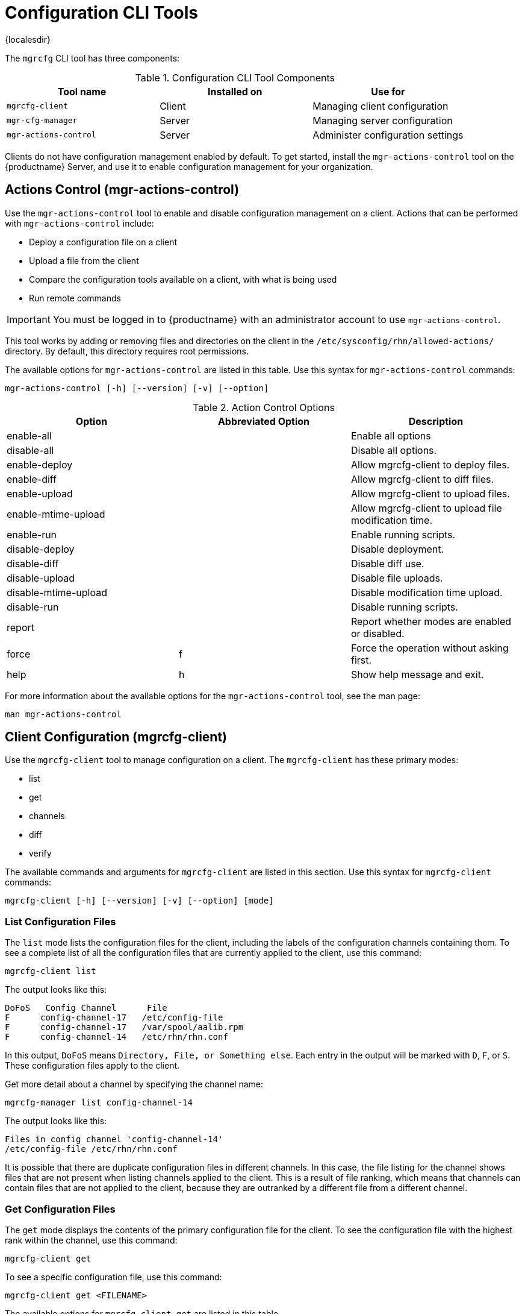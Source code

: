 [[ref-cli-mgrcfg]]
= Configuration CLI Tools

{localesdir} 


The `mgrcfg` CLI tool has three components:


[[mgrcfg-components]]
.Configuration CLI Tool Components
[cols="1,1,1", options="header"]
|===
| Tool name | Installed on | Use for
| ``mgrcfg-client`` | Client | Managing client configuration
| ``mgr-cfg-manager`` | Server | Managing server configuration
| ``mgr-actions-control`` | Server | Administer configuration settings
|===


Clients do not have configuration management enabled by default.
To get started, install the ``mgr-actions-control`` tool on the {productname} Server, and use it to enable configuration management for your organization.



== Actions Control (mgr-actions-control)

Use the ``mgr-actions-control`` tool to enable and disable configuration management on a client.
Actions that can be performed with ``mgr-actions-control`` include:

* Deploy a configuration file on a client
* Upload a file from the client
* Compare the configuration tools available on a client, with what is being used
* Run remote commands


[IMPORTANT]
====
You must be logged in to {productname} with an administrator account to use ``mgr-actions-control``.
====

This tool works by adding or removing files and directories on the client in the [path]``/etc/sysconfig/rhn/allowed-actions/`` directory.
By default, this directory requires root permissions.

The available options for ``mgr-actions-control`` are listed in this table.
Use this syntax for ``mgr-actions-control`` commands:

----
mgr-actions-control [-h] [--version] [-v] [--option]
----


[[mgractionscontrol-options]]
.Action Control Options
[cols="1,1,1", options="header"]
|===

| Option
| Abbreviated Option
| Description

| enable-all
|
| Enable all options

| disable-all
|
| Disable all options.

| enable-deploy
|
| Allow mgrcfg-client to deploy files.

| enable-diff
|
| Allow mgrcfg-client to diff files.

| enable-upload
|
| Allow mgrcfg-client to upload files.

| enable-mtime-upload
|
| Allow mgrcfg-client to upload file modification time.

| enable-run
|
| Enable running scripts.

| disable-deploy
|
| Disable deployment.

| disable-diff
|
| Disable diff use.

| disable-upload
|
| Disable file uploads.

|disable-mtime-upload
|
| Disable modification time upload.

| disable-run
|
| Disable running scripts.

| report
|
| Report whether modes are enabled or disabled.

| force
| f
| Force the operation without asking first.

| help
| h
| Show help message and exit.

|===


For more information about the available options for the ``mgr-actions-control`` tool, see the man page:

----
man mgr-actions-control
----



== Client Configuration (mgrcfg-client)

Use the ``mgrcfg-client`` tool to manage configuration on a client.
The ``mgrcfg-client`` has these primary modes:

* list
* get
* channels
* diff
* verify

The available commands and arguments for ``mgrcfg-client`` are listed in this section.
Use this syntax for ``mgrcfg-client`` commands:

----
mgrcfg-client [-h] [--version] [-v] [--option] [mode]
----



=== List Configuration Files

The ``list`` mode lists the configuration files for the client, including the labels of the configuration channels containing them.
To see a complete list of all the configuration files that are currently applied to the client, use this command:

----
mgrcfg-client list
----

The output looks like this:

----
DoFoS   Config Channel      File
F      config-channel-17   /etc/config-file
F      config-channel-17   /var/spool/aalib.rpm
F      config-channel-14   /etc/rhn/rhn.conf
----

In this output, ``DoFoS`` means ``Directory, File, or Something else``.
Each entry in the output will be marked with ``D``, ``F``, or ``S``.
These configuration files apply to the client.

Get more detail about a channel by specifying the channel name:

----
mgrcfg-manager list config-channel-14
----

The output looks like this:

----
Files in config channel 'config-channel-14'
/etc/config-file /etc/rhn/rhn.conf
----

It is possible that there are duplicate configuration files in different channels.
In this case, the file listing for the channel shows files that are not present when listing channels applied to the client.
This is a result of file ranking, which means that channels can contain files that are not applied to the client, because they are outranked by a different file from a different channel.



=== Get Configuration Files

The ``get`` mode displays the contents of the primary configuration file for the client.
To see the configuration file with the highest rank within the channel, use this command:

----
mgrcfg-client get
----

To see a specific configuration file, use this command:

----
mgrcfg-client get <FILENAME>
----


The available options for ``mgrcfg-client get`` are listed in this table.

[[mgrcfg-client-get-options]]
.Client Get Mode Options
[cols="1,1,1", options="header"]
|===

| Option
| Abbreviated Option
| Description

| topdir=TOPDIR
|
| Make all file operations relative to this string.

| exclude=EXCLUDE
|
| Exclude a file from being deployed with get.
  Can be used multiple times.

| help
| h
| Show help message and exit.

|===



=== Channels

The ``channels`` mode lists the configuration channels for the client.
To see a complete list of all the configuration channels that are currently applied to the client, use this command:

----
mgrcfg-client channels
----

The output looks like this:

----
Config channels:
Label                   Name
-----                   ----
config-channel-17       config chan 2
config-channel-14       config chan 1
----



=== Differentiating Configuration Files

The ``diff`` mode shows the differences between the configuration files deployed on the client and those stored by {productname}.
Use this command:

----
mgrcfg-client diff
----

The output looks like this:

----
rhncfg-client diff
--- /etc/test
+++ /etc/test 2020-08-28 00:14:49.405152824 +1000
@@ -1 +1,2 @@
This is the first line
+This is the second line added
----

You can use the [option]``--topdir`` option to compare configuration files with those located in an arbitrary unused location on the client, like this:

----
# mgrcfg-client diff --topdir /home/test/example/
----



=== Verify Configuration Files

The ``verify`` mode checks if the configuration file on the client is different to the configuration associated with it.
Use this command:

----
mgrcfg-client verify
----

The output looks like this:

----
modified /etc/config-file /var/spool/aalib.rpm
----

The file [filename]``config-file`` is locally modified, while [package]``aalib.rpm`` is not.

The available options for ``mgrcfg-client verify`` are listed in this table.

[[mgrcfg-client-verify-options]]
.Client Verify Mode Options
[cols="1,1,1", options="header"]
|===

| Option
| Abbreviated Option
| Description

| verbose
| v
| Increase the amount of output detail.

| only
| o
| Only show differing files.

| help
| h
| Show help message and exit.

|===


== Server Configuration (mgrcfg-manager)

Use the ``mgrcfg-manager`` tool to manage the configuration files and channels on the {productname} Server.
It does not manage configuration on a client.

The ``mgrcfg-manager`` tool has these primary modes:

* add
* create-channel
* diff
* diff-revisions
* download-channel
* get
* list
* list-channels
* remove
* remove-channel
* revisions
* update
* upload-channel

Each mode has further options.
See the available options using this syntax:

----
mgrcfg-manager <MODE> --help
----

The available commands and arguments for ``mgrcfg-manager`` are listed in this section.
Use this syntax for ``mgrcfg-manager`` commands:

----
mgrcfg-manager [-h] [--version] [-v] [mode] [--option]
----


[IMPORTANT]
====
By default, the ``mgrcfg-manager`` tool times out after thirty minutes.
You can change this value in the [path]``/etc/rhn/rhn.conf`` configuration file by adding or adjusting this line, with a value in minutes:

----
server.session_lifetime = <MINUTES>
----

====



=== Add Files to a Configuration Channel

The ``add`` mode adds a configuration file from your local filesystem to an existing channel.
Use this command:

----
mgrcfg-manager add --channel=<channel-label> <local/path/to/file>
----

You can use options to modify the file during addition.
For example, to change the path or file name, use this command:

----
mgrcfg-manager add --channel=<channel-label> \
  --dest-file=</new/path/to/file> <local/path/to/file>
----

The output looks like this:

----
Pushing to channel <channel-label>
Local file <local/path/to/file> -> remote file </new/path/to/file>
----


The available options for ``mgrcfg-manager add`` are listed in this table.

[[mgrcfg-manager-add-options]]
.Manager Add Mode Options
[cols="1,1,1", options="header"]
|===

| Option
| Abbreviated Option
| Description

| channel
| c
| Upload files to this configuration channel.

| dest-file
| d
| Upload the file to this path.

| delim-start
|
| Start delimiter for variable interpolation.

| delim-end
|
| End delimiter for variable interpolation.

| ignore-missing
| i
| Ignore missing local files.

| help
| h
| Show help message and exit.

|===


[NOTE]
====
By default, the maximum file size for configuration files is 128{nbsp}KB.
For information about changing the maximum file size value, see xref:reference:configuration/config-files-menu.adoc[].
====



=== Create a Configuration Channel

The ``create-channel`` mode creates a new configuration channel.
Use this command:

----
mgrcfg-manager create-channel <channel-label>
----

When you have created a configuration channel, you can add configuration files to it with the ``add`` mode.



=== Differentiate Between Configuration Files

The ``diff`` mode shows the differences between the stored configuration files and the latest revisions in the associated channel.
Use this command:

----
mgrcfg-manager diff --channel=<channel-label>
  --dest-file=</path/to/file> </local/path/to/file>
----

The output looks like this:

----
--- </path/to/file> config_channel: <channel-label> revision: 1
+++ /home/test/example/hello_world.txt 2020-12-14 19:08:59.000000000 -0500
@@ -1 +1 @@
-example
+hello, world
----

The available options for ``mgrcfg-manager diff`` are listed in this table.

[[mgrcfg-manager-diff-options]]
.Manager Diff Mode Options
[cols="1,1,1", options="header"]
|===

| Option
| Abbreviated Option
| Description

| channel
| c
| Get files from this configuration channel.

| dest-file
| d
| Upload the file to this path.

| revision
| r
| Use this revision.

| topdir
| t
| Make all files relative to this string.

| help
| h
| Show help message and exit.

|===



=== Differentiate between Revisions

The ``diff-revisions`` mode shows the differences between the revisions of configuration files.

This command can compare revisions across different channels.
Use the ``-r`` option to indicate which revision of the file should be compared and the ``-n`` option to indicate the two channels to be checked.
In this case, specify only one file name, because the file is being compared to a different revision of itself.
Use this command:

----
mgrcfg-manager diff-revisions -n=<channel-label-1> -r=1 \
  -n=<channel-label-2> -r=1 </path/to/file>
----

The output looks like this:

----
--- </path/to/file> 2020-01-13 14:36:41 \
config channel: <example-channel-1> revision: 1
--- </path/to/file> 2020-01-13 14:42:42 \
config channel: <example-channel-2> revision: 1
@@ -1 +1,20 @@
-example
+hello, world
----

The available options for ``mgrcfg-manager diff-revision`` are listed in this table.

[[mgrcfg-manager-diffrevision-options]]
.Manager Diff Revision Mode Options
[cols="1,1,1", options="header"]
|===

| Option
| Abbreviated Option
| Description

| channel
| c
| Get files from this configuration channel.

| revision
| r
| Use this revision.

| help
| h
| Show help message and exit.

|===



=== Download All Files in a Channel

The ``download-channel`` mode downloads all configuration files in a channel to local directory.
Use this command:

----
mgrcfg-manager download-channel <channel-label> --topdir <local/directory/>
----

The output looks like this:

----
Copying </config-file> -> <local/directory/config-file>
----

The available options for ``mgrcfg-manager download-channel`` are listed in this table.

[[mgrcfg-manager-downloadchannel-options]]
.Manager Download Channel Mode Options
[cols="1,1,1", options="header"]
|===

| Option
| Abbreviated Option
| Description

| topdir
| t
| Make all files relative to this string.

| help
| h
| Show help message and exit.

|===



=== Get the Contents of a File

The ``get`` mode displays the contents of a configuration file.
Use this command:

----
mgrcfg-manager get --channel=<channel-label> <config-file>
----



=== List All Files in a Channel

The ``list`` mode lists the configuration files contained in a channel.
Use this command:

----
mgrcfg-manager list <channel-label>
----

The output looks like this:

----
Files in config channel <channel-label>:
/tmp/dest_path/config-file
----

The available options for ``mgrcfg-manager list`` are listed in this table.

[[mgrcfg-manager-list-options]]
.Manager List Mode Options
[cols="1,1,1", options="header"]
|===

| Option
| Abbreviated Option
| Description

| channel
| c
| Get files from this configuration channel.

| topdir
| t
| Make all files relative to this string.

| revision
| r
| Use this revision.

| help
| h
| Show help message and exit.

|===



=== List All Configuration Channels

The ``list`` mode lists the configuration channels available in your organization.
Use this command:

----
mgrcfg-manager list-channels
----

The output looks like this:

----
Available config channels:
example-channel example-channel2 example-channel3 config-channel-14 config-channel-17
----

[NOTE]
====
The output of this command does not include ``local_override`` or ``server_import`` channels.
====



=== Remove Files From a Channel

The ``remove`` mode removes configuration files from a channel.
Use this command:

----
mgrcfg-manager remove --channel=<channel-label> <config-file>
----


The available options for ``mgrcfg-manager remove`` are listed in this table.

[[mgrcfg-manager-remove-options]]
.Manager Remove Mode Options
[cols="1,1,1", options="header"]
|===

| Option
| Abbreviated Option
| Description

| channel
| c
| Get files from this configuration channel.

| topdir
| t
| Make all files relative to this string.

| help
| h
| Show help message and exit.

|===



=== Delete a Config Channel

The ``remove-channel`` mode removes configuration channels from your organization.
Use this command:

----
mgrcfg-manager remove-channel <channel-label>
----

The output looks like this:

----
Removing config channel example-channel
Config channel example-channel removed
----



=== Determine the Number of File Revisions

The ``revisions`` mode shows how many revisions of a configuration file exist in a channel.
Use this command:

----
mgrcfg-manager revisions <channel-label> <config-file>
----

The output looks like this:

----
Analyzing files in config channel example-channel \
/tmp/dest_path/config-file: 1
----



=== Update a File in a Channel

The ``update`` mode creates a new revision of a configuration file.
The new revision is added within the existing channel.
Use this command:

----
mgrcfg-manager update --channel=<channel-label> \
--dest-file=</path/to/file.txt> </local/path/to/file>
----

The output looks like this:

----
Pushing to channel example-channel:
Local file example-channel /tmp/local/config-file -> \
remote file /tmp/dest_path/config-file
----

The available options for ``mgrcfg-manager update`` are listed in this table.

[[mgrcfg-manager-update-options]]
.Manager Update Mode Options
[cols="1,1,1", options="header"]
|===

| Option
| Abbreviated Option
| Description

| channel
| c
| Upload the file to this configuration channel.

| dest-file
| d
| Upload the file to this path.

| topdir
| t
| Make all files relative to this string.

| delim-start
|
| Start delimiter for variable interpolation.

| delim-end
|
| End delimiter for variable interpolation.

| help
| h
| Show help message and exit.

|===



=== Upload Multiple Files

The ``upload-channel`` mode allows you to upload multiple configuration files to a channel.
Use this command:

----
mgrcfg-manager upload-channel --topdir=<topdir> <channel-label>
----

The output looks like this:

----
Using config channel example-channel4
Uploading config-file from /tmp/dest_path/
----

The available options for ``mgrcfg-manager upload-channel`` are listed in this table.

[[mgrcfg-manager-uploadchannel-options]]
.Manager Upload Channel Mode Options
[cols="1,1,1", options="header"]
|===

| Option
| Abbreviated Option
| Description

| channel
| c
| Upload the files to this configuration channel.

| topdir
| t
| Directory containing the files to be uploaded.

| help
| h
| Show help message and exit.

|===
